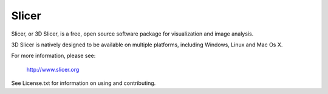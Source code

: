 Slicer
==============

.. image:: https://circleci.com/gh/Slicer/Slicer.svg?style=svg
    :target: http://slicer.cdash.org/index.php?project=Slicer4

Slicer, or 3D Slicer, is a free, open source software package for visualization and
image analysis.

3D Slicer is natively designed to be available on multiple platforms,
including Windows, Linux and Mac Os X.

For more information, please see:

                      http://www.slicer.org

See License.txt for information on using and contributing.
